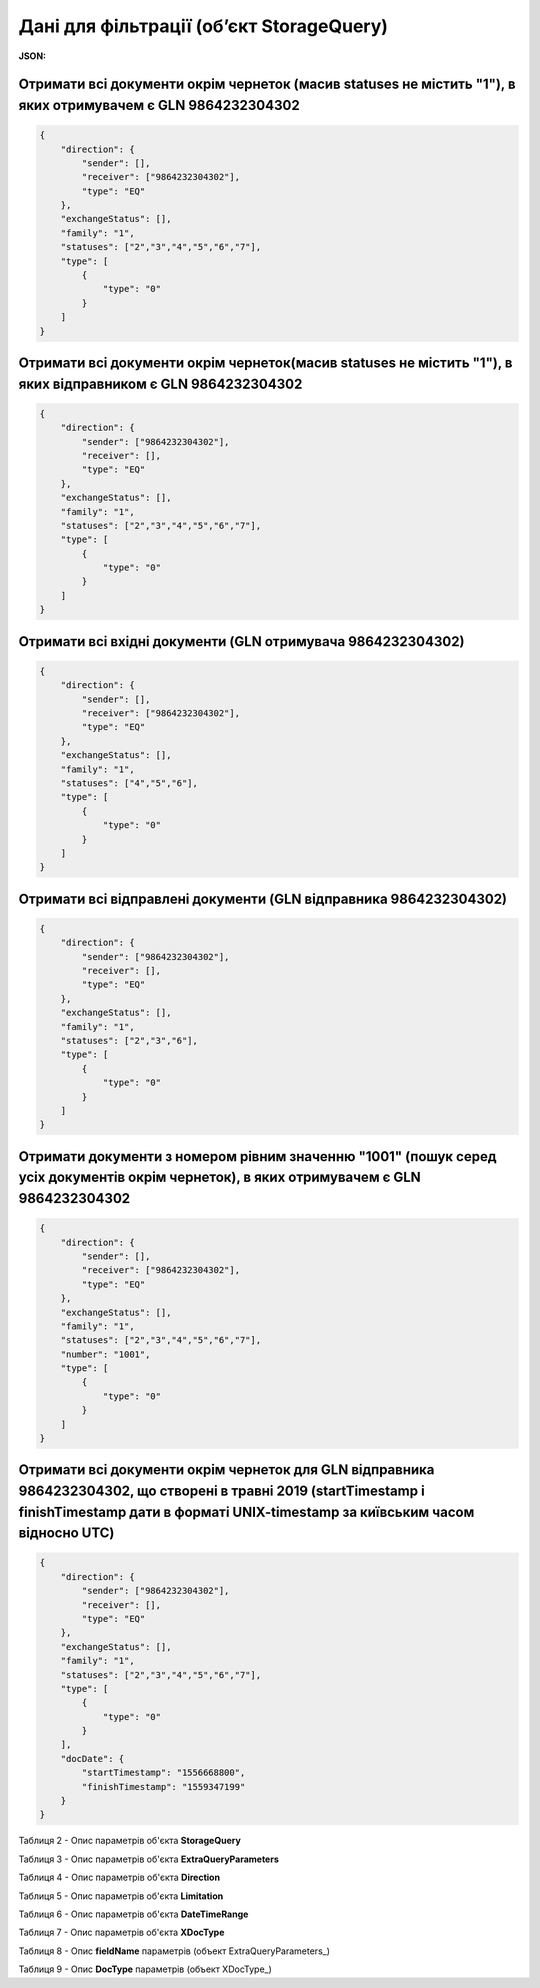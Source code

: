 #############################################################
**Дані для фільтрації (об’єкт StorageQuery)**
#############################################################

**JSON:**

Отримати всі документи окрім чернеток (масив statuses не містить "1"), в яких отримувачем є GLN 9864232304302 
+++++++++++++++++++++++++++++++++++++++++++++++++++++++++++++++++++++++++++++++++++++++++++++++++++++++++++++++++++++++

.. code:: json

    {
        "direction": {
            "sender": [],
            "receiver": ["9864232304302"],
            "type": "EQ"
        },
        "exchangeStatus": [],
        "family": "1",
        "statuses": ["2","3","4","5","6","7"],
        "type": [
            {
                "type": "0"
            }
        ]
    }

Отримати всі документи окрім чернеток(масив statuses не містить "1"), в яких відправником є GLN 9864232304302 
+++++++++++++++++++++++++++++++++++++++++++++++++++++++++++++++++++++++++++++++++++++++++++++++++++++++++++++++++++++++

.. code:: json

    {
        "direction": {
            "sender": ["9864232304302"],
            "receiver": [],
            "type": "EQ"
        },
        "exchangeStatus": [],
        "family": "1",
        "statuses": ["2","3","4","5","6","7"],
        "type": [
            {
                "type": "0"
            }
        ]
    }

Отримати всі вхідні документи (GLN отримувача 9864232304302) 
+++++++++++++++++++++++++++++++++++++++++++++++++++++++++++++++++++++++++++++++++++++++++++++++++++++++++++++++++++++++

.. code:: json

    {
        "direction": {
            "sender": [],
            "receiver": ["9864232304302"],
            "type": "EQ"
        },
        "exchangeStatus": [],
        "family": "1",
        "statuses": ["4","5","6"],
        "type": [
            {
                "type": "0"
            }
        ]
    }

Отримати всі відправлені документи (GLN відправника 9864232304302) 
+++++++++++++++++++++++++++++++++++++++++++++++++++++++++++++++++++++++++++++++++++++++++++++++++++++++++++++++++++++++

.. code:: json

    {
        "direction": {
            "sender": ["9864232304302"],
            "receiver": [],
            "type": "EQ"
        },
        "exchangeStatus": [],
        "family": "1",
        "statuses": ["2","3","6"],
        "type": [
            {
                "type": "0"
            }
        ]
    }

Отримати документи з номером рівним значенню "1001" (пошук серед усіх документів окрім чернеток), в яких отримувачем є GLN 9864232304302
++++++++++++++++++++++++++++++++++++++++++++++++++++++++++++++++++++++++++++++++++++++++++++++++++++++++++++++++++++++++++++++++++++++++++++++++++++++++++++++++++++

.. code:: json

    {
        "direction": {
            "sender": [],
            "receiver": ["9864232304302"],
            "type": "EQ"
        },
        "exchangeStatus": [],
        "family": "1",
        "statuses": ["2","3","4","5","6","7"],
        "number": "1001",
        "type": [
            {
                "type": "0"
            }
        ]
    }

Отримати всі документи окрім чернеток для GLN відправника 9864232304302, що створені в травні 2019 (startTimestamp і finishTimestamp дати в форматі UNIX-timestamp за київським часом відносно UTC)
++++++++++++++++++++++++++++++++++++++++++++++++++++++++++++++++++++++++++++++++++++++++++++++++++++++++++++++++++++++++++++++++++++++++++++++++++++++++++++++++++++++++++++++++++++++++++++++++++++++++++++++++++++++++++++++++++++++++++++++

.. code:: json

    {
        "direction": {
            "sender": ["9864232304302"],
            "receiver": [],
            "type": "EQ"
        },
        "exchangeStatus": [],
        "family": "1",
        "statuses": ["2","3","4","5","6","7"],
        "type": [
            {
                "type": "0"
            }
        ],
        "docDate": {
            "startTimestamp": "1556668800",
            "finishTimestamp": "1559347199"
        }
    }

.. _Таблиця_2:

Таблиця 2 - Опис параметрів об'єкта **StorageQuery**

.. csv-table:: 
  :file: for_csv/StorageQuery.csv
  :widths:  1, 7, 12, 41
  :header-rows: 1
  :stub-columns: 0

Таблиця 3 - Опис параметрів об'єкта **ExtraQueryParameters**

.. csv-table:: 
  :file: for_csv/ExtraQueryParameters.csv
  :widths:  1, 7, 12, 41
  :header-rows: 1
  :stub-columns: 0

Таблиця 4 - Опис параметрів об'єкта **Direction**

.. csv-table:: 
  :file: for_csv/Direction.csv
  :widths:  1, 7, 12, 41
  :header-rows: 1
  :stub-columns: 0

Таблиця 5 - Опис параметрів об'єкта **Limitation**

.. csv-table:: 
  :file: for_csv/Limitation.csv
  :widths:  1, 7, 12, 41
  :header-rows: 1
  :stub-columns: 0

Таблиця 6 - Опис параметрів об'єкта **DateTimeRange**

.. csv-table:: 
  :file: for_csv/DateTimeRange.csv
  :widths:  1, 7, 12, 41
  :header-rows: 1
  :stub-columns: 0

Таблиця 7 - Опис параметрів об'єкта **XDocType**

.. csv-table:: 
  :file: for_csv/XDocType.csv
  :widths:  1, 7, 12, 41
  :header-rows: 1
  :stub-columns: 0

.. _fieldName:

Таблиця 8 - Опис **fieldName** параметрів (объект ExtraQueryParameters_)

.. csv-table:: 
  :file: for_csv/extra_fields.csv
  :widths:  1, 2, 7, 12, 41
  :header-rows: 1
  :stub-columns: 0

.. _опис_параметрів:

Таблиця 9 - Опис **DocType** параметрів (объект XDocType_)

.. csv-table:: 
  :file: for_csv/xdoctype_p.csv
  :widths:  1, 19, 41
  :header-rows: 1
  :stub-columns: 0


